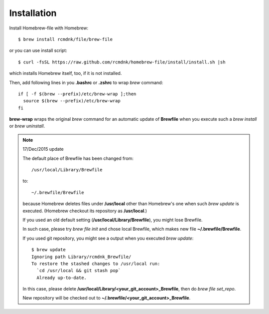 Installation
============

Install Homebrew-file with Homebrew::

    $ brew install rcmdnk/file/brew-file

or you can use install script::

    $ curl -fsSL https://raw.github.com/rcmdnk/homebrew-file/install/install.sh |sh

which installs Homebrew itself, too, if it is not installed.

Then, add following lines in you **.bashrc** or **.zshrc** to wrap `brew` command::

    if [ -f $(brew --prefix)/etc/brew-wrap ];then
      source $(brew --prefix)/etc/brew-wrap
    fi

**brew-wrap** wraps the original `brew` command
for an automatic update of **Brewfile** when you execute
such a `brew install` or `brew uninstall`.

.. note::

  17/Dec/2015 update
  
  The default place of Brewfile has been changed from::
  
      /usr/local/Library/Brewfile
  
  to::
  
      ~/.brewfile/Brewfile
  
  because Homebrew deletes files under **/usr/local** other than
  Homebrew's one when such `brew update` is executed.
  (Homebrew checkout its repository as **/usr/local**.)
  
  If you used an old default setting (**/usr/local/Library/Brewfile**), you might lose Brewfile.
  
  In such case, please try `brew file init` and chose local Brewfile, which makes
  new file **~/.brewfile/Brewfile**.
  
  If you used git repository, you might see a output when you executed `brew update`::
  
      $ brew update
      Ignoring path Library/rcmdnk_Brewfile/
      To restore the stashed changes to /usr/local run:
        `cd /usr/local && git stash pop`
        Already up-to-date.
  
  In this case, please delete **/usr/local/Library/<your_git_account>_Brewfile**,
  then do `brew file set_repo`.
  
  New repository will be checked out to **~/.brewfile/<your_git_account>_Brewfile**.
